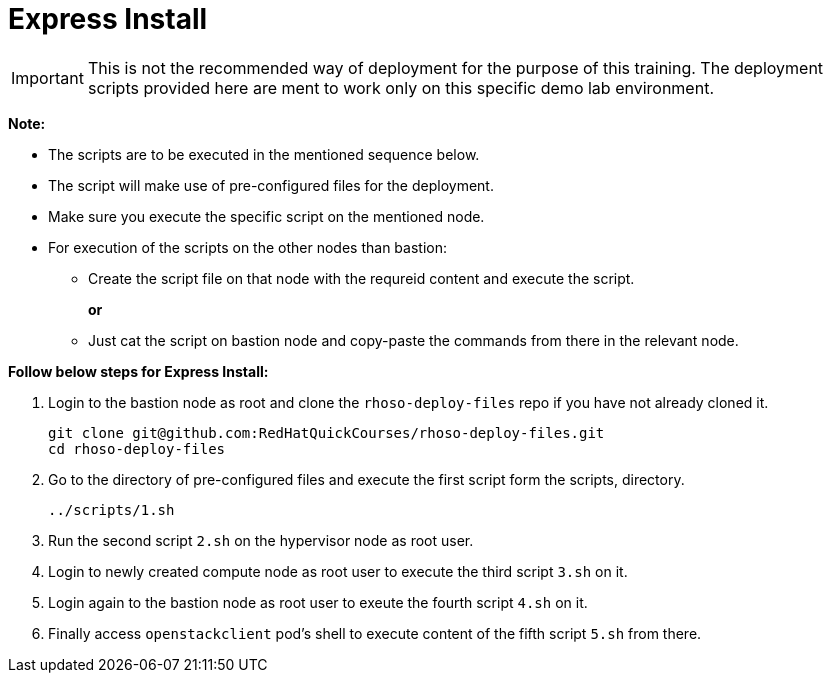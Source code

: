 = Express Install

IMPORTANT: This is not the recommended way of deployment for the purpose of this training.
The deployment scripts provided here are ment to work only on this specific demo lab environment.

*Note:*

* The scripts are to be executed in the mentioned sequence below. 
* The script will make use of pre-configured files for the deployment.
* Make sure you execute the specific script on the mentioned node.
* For execution of the scripts on the other nodes than bastion:
** Create the script file on that node with the requreid content and execute the script.
+
*or*
+
** Just cat the script on bastion node and copy-paste the commands from there in the relevant node.

*Follow below steps for Express Install:*

. Login to the bastion node as root and clone the `rhoso-deploy-files` repo if you have not already cloned it.
+
----
git clone git@github.com:RedHatQuickCourses/rhoso-deploy-files.git
cd rhoso-deploy-files
----

. Go to the directory of pre-configured files and execute the first script form the scripts, directory.
+
----
../scripts/1.sh
----

. Run the second script `2.sh` on the hypervisor node as root user.
. Login to newly created compute node as root user to execute the third script `3.sh` on it.
. Login again to the bastion node as root user to exeute the fourth script `4.sh` on it.
. Finally access `openstackclient` pod's shell to execute content of the fifth script `5.sh` from there.

